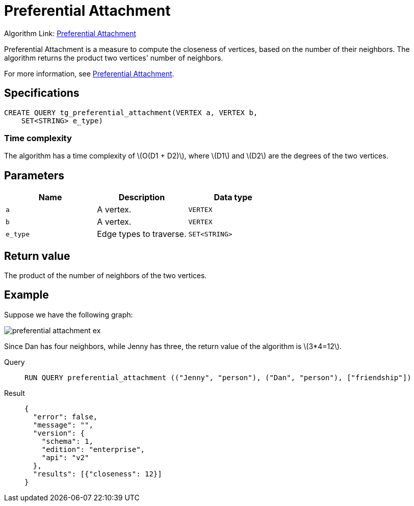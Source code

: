 = Preferential Attachment
:stem: latex

Algorithm Link: link:https://github.com/tigergraph/gsql-graph-algorithms/tree/master/algorithms/Topological%20Link%20Prediction/preferential_attachment[Preferential Attachment]

Preferential Attachment is a measure to compute the closeness of vertices, based on the number of their neighbors. The algorithm returns the product two vertices' number of neighbors.

For more information, see https://en.wikipedia.org/wiki/Preferential_attachment[Preferential Attachment].

== Specifications
[,gsql]
----
CREATE QUERY tg_preferential_attachment(VERTEX a, VERTEX b,
    SET<STRING> e_type)
----

=== Time complexity
The algorithm has a time complexity of stem:[O(D1 + D2)], where stem:[D1] and stem:[D2] are the degrees of the two vertices.

== Parameters
[cols="1,1,1"]
|===
|Name | Description | Data type

| `a`
|  A vertex.
|  `VERTEX`

| `b`
| A vertex.
| `VERTEX`

| `e_type`
| Edge types to traverse.
| `SET<STRING>`
|===

== Return value
The product of the number of neighbors of the two vertices.

== Example
Suppose we have the following graph:

image::preferential-attachment-ex.png[]

Since Dan has four neighbors, while Jenny has three, the return value of the algorithm is stem:[3*4=12].

[tabs]
====
Query::
+
--
[,gsql]
----
RUN QUERY preferential_attachment (("Jenny", "person"), ("Dan", "person"), ["friendship"])
----
--
Result::
+
--
[,json]
----
{
  "error": false,
  "message": "",
  "version": {
    "schema": 1,
    "edition": "enterprise",
    "api": "v2"
  },
  "results": [{"closeness": 12}]
}
----
--
====